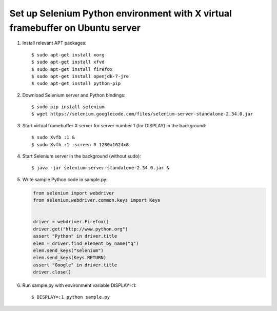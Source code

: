 Set up Selenium Python environment with X virtual framebuffer on Ubuntu server
==============================================================================

.. highlight:: shell-session

1. Install relevant APT packages::

       $ sudo apt-get install xorg
       $ sudo apt-get install xfvd
       $ sudo apt-get install firefox
       $ sudo apt-get install openjdk-7-jre
       $ sudo apt-get install python-pip

2. Download Selenium server and Python bindings::

       $ sudo pip install selenium
       $ wget https://selenium.googlecode.com/files/selenium-server-standalone-2.34.0.jar

3. Start virtual framebuffer X server for server number 1 (for DISPLAY) in the background::

       $ sudo Xvfb :1 &
       $ sudo Xvfb :1 -screen 0 1280x1024x8

4. Start Selenium server in the background (without sudo)::

       $ java -jar selenium-server-standalone-2.34.0.jar &

5. Write sample Python code in sample.py:

   .. code-block:: python

       from selenium import webdriver
       from selenium.webdriver.common.keys import Keys
        
        
       driver = webdriver.Firefox()
       driver.get("http://www.python.org")
       assert "Python" in driver.title
       elem = driver.find_element_by_name("q")
       elem.send_keys("selenium")
       elem.send_keys(Keys.RETURN)
       assert "Google" in driver.title
       driver.close()

6. Run sample.py with environment variable DISPLAY=:1::

       $ DISPLAY=:1 python sample.py

.. author:: default
.. categories:: none
.. tags:: Python,Ubuntu
.. comments::
